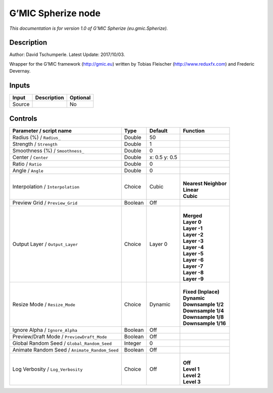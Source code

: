 .. _eu.gmic.Spherize:

.. raw:: html

   <!-- Do not edit this file! It is generated automatically by Natron itself. -->

G’MIC Spherize node
===================

*This documentation is for version 1.0 of G’MIC Spherize (eu.gmic.Spherize).*

Description
-----------

Author: David Tschumperle. Latest Update: 2017/10/03.

Wrapper for the G’MIC framework (http://gmic.eu) written by Tobias Fleischer (http://www.reduxfx.com) and Frederic Devernay.

Inputs
------

+--------+-------------+----------+
| Input  | Description | Optional |
+========+=============+==========+
| Source |             | No       |
+--------+-------------+----------+

Controls
--------

.. tabularcolumns:: |>{\raggedright}p{0.2\columnwidth}|>{\raggedright}p{0.06\columnwidth}|>{\raggedright}p{0.07\columnwidth}|p{0.63\columnwidth}|

.. cssclass:: longtable

+-----------------------------------------------+---------+---------------+------------------------+
| Parameter / script name                       | Type    | Default       | Function               |
+===============================================+=========+===============+========================+
| Radius (%) / ``Radius_``                      | Double  | 50            |                        |
+-----------------------------------------------+---------+---------------+------------------------+
| Strength / ``Strength``                       | Double  | 1             |                        |
+-----------------------------------------------+---------+---------------+------------------------+
| Smoothness (%) / ``Smoothness_``              | Double  | 0             |                        |
+-----------------------------------------------+---------+---------------+------------------------+
| Center / ``Center``                           | Double  | x: 0.5 y: 0.5 |                        |
+-----------------------------------------------+---------+---------------+------------------------+
| Ratio / ``Ratio``                             | Double  | 0             |                        |
+-----------------------------------------------+---------+---------------+------------------------+
| Angle / ``Angle``                             | Double  | 0             |                        |
+-----------------------------------------------+---------+---------------+------------------------+
| Interpolation / ``Interpolation``             | Choice  | Cubic         | |                      |
|                                               |         |               | | **Nearest Neighbor** |
|                                               |         |               | | **Linear**           |
|                                               |         |               | | **Cubic**            |
+-----------------------------------------------+---------+---------------+------------------------+
| Preview Grid / ``Preview_Grid``               | Boolean | Off           |                        |
+-----------------------------------------------+---------+---------------+------------------------+
| Output Layer / ``Output_Layer``               | Choice  | Layer 0       | |                      |
|                                               |         |               | | **Merged**           |
|                                               |         |               | | **Layer 0**          |
|                                               |         |               | | **Layer -1**         |
|                                               |         |               | | **Layer -2**         |
|                                               |         |               | | **Layer -3**         |
|                                               |         |               | | **Layer -4**         |
|                                               |         |               | | **Layer -5**         |
|                                               |         |               | | **Layer -6**         |
|                                               |         |               | | **Layer -7**         |
|                                               |         |               | | **Layer -8**         |
|                                               |         |               | | **Layer -9**         |
+-----------------------------------------------+---------+---------------+------------------------+
| Resize Mode / ``Resize_Mode``                 | Choice  | Dynamic       | |                      |
|                                               |         |               | | **Fixed (Inplace)**  |
|                                               |         |               | | **Dynamic**          |
|                                               |         |               | | **Downsample 1/2**   |
|                                               |         |               | | **Downsample 1/4**   |
|                                               |         |               | | **Downsample 1/8**   |
|                                               |         |               | | **Downsample 1/16**  |
+-----------------------------------------------+---------+---------------+------------------------+
| Ignore Alpha / ``Ignore_Alpha``               | Boolean | Off           |                        |
+-----------------------------------------------+---------+---------------+------------------------+
| Preview/Draft Mode / ``PreviewDraft_Mode``    | Boolean | Off           |                        |
+-----------------------------------------------+---------+---------------+------------------------+
| Global Random Seed / ``Global_Random_Seed``   | Integer | 0             |                        |
+-----------------------------------------------+---------+---------------+------------------------+
| Animate Random Seed / ``Animate_Random_Seed`` | Boolean | Off           |                        |
+-----------------------------------------------+---------+---------------+------------------------+
| Log Verbosity / ``Log_Verbosity``             | Choice  | Off           | |                      |
|                                               |         |               | | **Off**              |
|                                               |         |               | | **Level 1**          |
|                                               |         |               | | **Level 2**          |
|                                               |         |               | | **Level 3**          |
+-----------------------------------------------+---------+---------------+------------------------+

